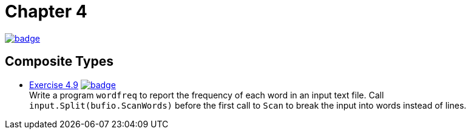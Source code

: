= Chapter 4
// Refs:
:url-base: https://github.com/fenegroni/TGPL-exercise-solutions
:url-workflows: {url-base}/workflows
:url-actions: {url-base}/actions
:badge-chapter4: image:{url-workflows}/Chapter 4/badge.svg?branch=main[link={url-actions}]
:badge-exercise4-9: image:{url-workflows}/Exercise 4.9/badge.svg?branch=main[link={url-actions}]

{badge-chapter4}

== Composite Types

* {url-base}/tree/master/chapter4/exercise4.9[Exercise 4.9] {badge-exercise4-9} +
Write a program `wordfreq`
to report the frequency of each word in an input text file.
Call `input.Split(bufio.ScanWords)` before the first call to `Scan`
to break the input into words instead of lines.
